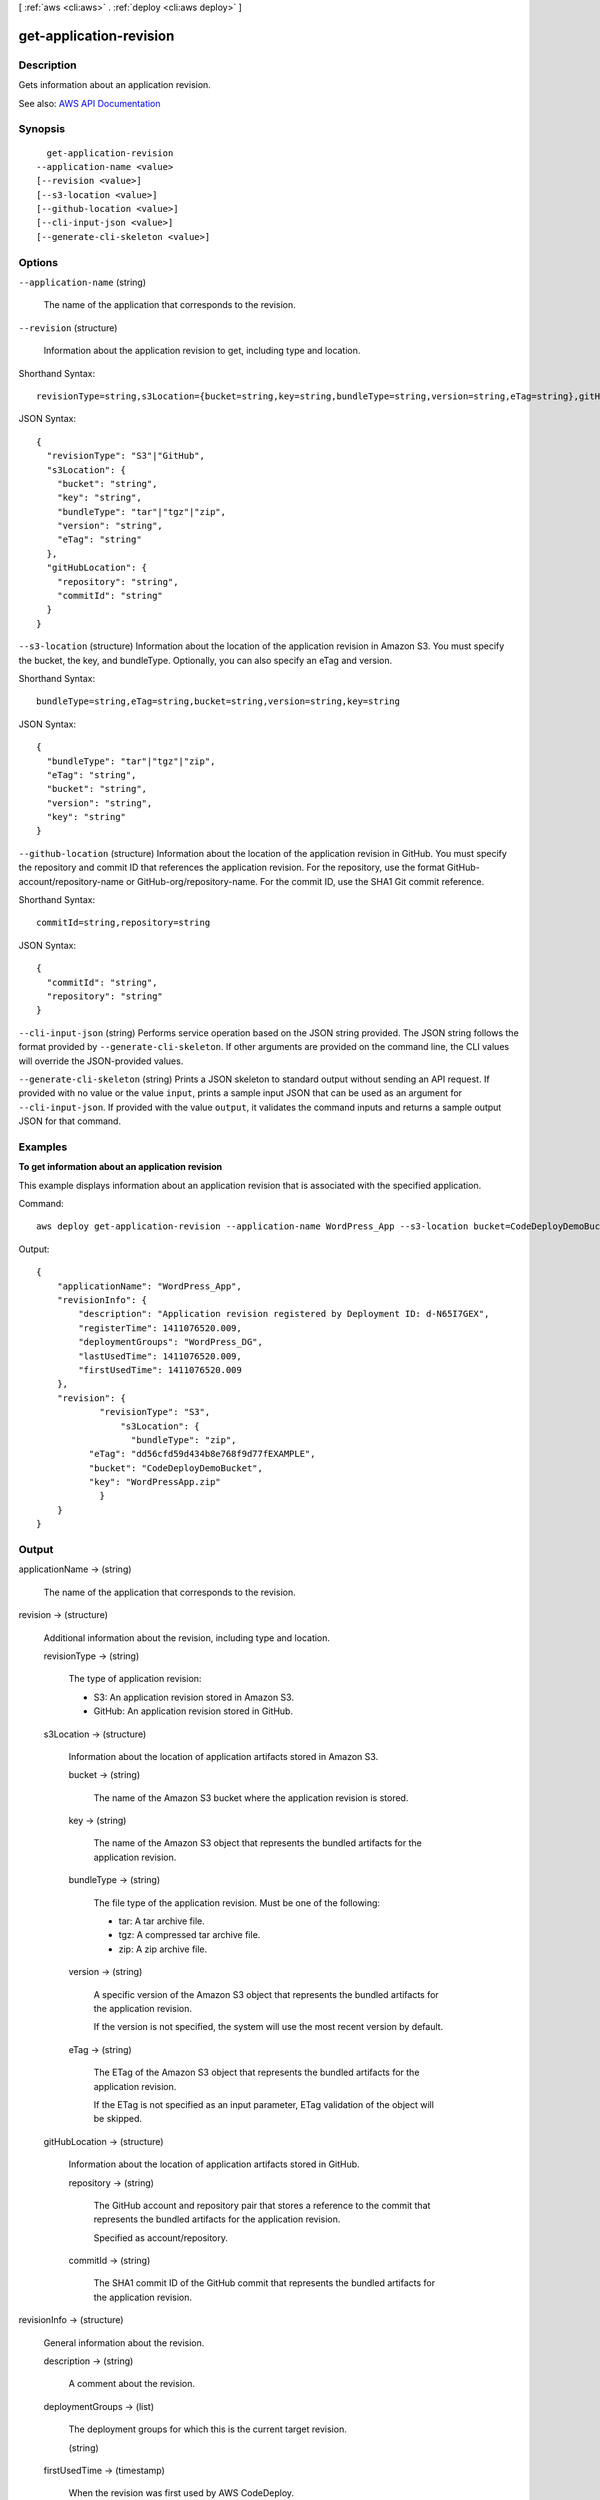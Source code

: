 [ :ref:`aws <cli:aws>` . :ref:`deploy <cli:aws deploy>` ]

.. _cli:aws deploy get-application-revision:


************************
get-application-revision
************************



===========
Description
===========



Gets information about an application revision.



See also: `AWS API Documentation <https://docs.aws.amazon.com/goto/WebAPI/codedeploy-2014-10-06/GetApplicationRevision>`_


========
Synopsis
========

::

    get-application-revision
  --application-name <value>
  [--revision <value>]
  [--s3-location <value>]
  [--github-location <value>]
  [--cli-input-json <value>]
  [--generate-cli-skeleton <value>]




=======
Options
=======

``--application-name`` (string)


  The name of the application that corresponds to the revision.

  

``--revision`` (structure)


  Information about the application revision to get, including type and location.

  



Shorthand Syntax::

    revisionType=string,s3Location={bucket=string,key=string,bundleType=string,version=string,eTag=string},gitHubLocation={repository=string,commitId=string}




JSON Syntax::

  {
    "revisionType": "S3"|"GitHub",
    "s3Location": {
      "bucket": "string",
      "key": "string",
      "bundleType": "tar"|"tgz"|"zip",
      "version": "string",
      "eTag": "string"
    },
    "gitHubLocation": {
      "repository": "string",
      "commitId": "string"
    }
  }



``--s3-location`` (structure)
Information about the location of the application revision in Amazon S3. You must specify the bucket, the key, and bundleType. Optionally, you can also specify an eTag and version.



Shorthand Syntax::

    bundleType=string,eTag=string,bucket=string,version=string,key=string




JSON Syntax::

  {
    "bundleType": "tar"|"tgz"|"zip",
    "eTag": "string",
    "bucket": "string",
    "version": "string",
    "key": "string"
  }



``--github-location`` (structure)
Information about the location of the application revision in GitHub. You must specify the repository and commit ID that references the application revision. For the repository, use the format GitHub-account/repository-name or GitHub-org/repository-name. For the commit ID, use the SHA1 Git commit reference.



Shorthand Syntax::

    commitId=string,repository=string




JSON Syntax::

  {
    "commitId": "string",
    "repository": "string"
  }



``--cli-input-json`` (string)
Performs service operation based on the JSON string provided. The JSON string follows the format provided by ``--generate-cli-skeleton``. If other arguments are provided on the command line, the CLI values will override the JSON-provided values.

``--generate-cli-skeleton`` (string)
Prints a JSON skeleton to standard output without sending an API request. If provided with no value or the value ``input``, prints a sample input JSON that can be used as an argument for ``--cli-input-json``. If provided with the value ``output``, it validates the command inputs and returns a sample output JSON for that command.



========
Examples
========

**To get information about an application revision**

This example displays information about an application revision that is associated with the specified application.

Command::

  aws deploy get-application-revision --application-name WordPress_App --s3-location bucket=CodeDeployDemoBucket,bundleType=zip,eTag=dd56cfd59d434b8e768f9d77fEXAMPLE,key=WordPressApp.zip

Output::

  {
      "applicationName": "WordPress_App",
      "revisionInfo": {
          "description": "Application revision registered by Deployment ID: d-N65I7GEX",
          "registerTime": 1411076520.009,
          "deploymentGroups": "WordPress_DG",
          "lastUsedTime": 1411076520.009,
          "firstUsedTime": 1411076520.009
      },
      "revision": {
	      "revisionType": "S3",
		  "s3Location": {
		    "bundleType": "zip",
            "eTag": "dd56cfd59d434b8e768f9d77fEXAMPLE",
            "bucket": "CodeDeployDemoBucket",
            "key": "WordPressApp.zip"
	      }
      }
  }

======
Output
======

applicationName -> (string)

  

  The name of the application that corresponds to the revision.

  

  

revision -> (structure)

  

  Additional information about the revision, including type and location.

  

  revisionType -> (string)

    

    The type of application revision:

     

     
    * S3: An application revision stored in Amazon S3. 
     
    * GitHub: An application revision stored in GitHub. 
     

    

    

  s3Location -> (structure)

    

    Information about the location of application artifacts stored in Amazon S3. 

    

    bucket -> (string)

      

      The name of the Amazon S3 bucket where the application revision is stored.

      

      

    key -> (string)

      

      The name of the Amazon S3 object that represents the bundled artifacts for the application revision.

      

      

    bundleType -> (string)

      

      The file type of the application revision. Must be one of the following:

       

       
      * tar: A tar archive file. 
       
      * tgz: A compressed tar archive file. 
       
      * zip: A zip archive file. 
       

      

      

    version -> (string)

      

      A specific version of the Amazon S3 object that represents the bundled artifacts for the application revision.

       

      If the version is not specified, the system will use the most recent version by default.

      

      

    eTag -> (string)

      

      The ETag of the Amazon S3 object that represents the bundled artifacts for the application revision.

       

      If the ETag is not specified as an input parameter, ETag validation of the object will be skipped.

      

      

    

  gitHubLocation -> (structure)

    

    Information about the location of application artifacts stored in GitHub.

    

    repository -> (string)

      

      The GitHub account and repository pair that stores a reference to the commit that represents the bundled artifacts for the application revision. 

       

      Specified as account/repository.

      

      

    commitId -> (string)

      

      The SHA1 commit ID of the GitHub commit that represents the bundled artifacts for the application revision.

      

      

    

  

revisionInfo -> (structure)

  

  General information about the revision.

  

  description -> (string)

    

    A comment about the revision.

    

    

  deploymentGroups -> (list)

    

    The deployment groups for which this is the current target revision.

    

    (string)

      

      

    

  firstUsedTime -> (timestamp)

    

    When the revision was first used by AWS CodeDeploy.

    

    

  lastUsedTime -> (timestamp)

    

    When the revision was last used by AWS CodeDeploy.

    

    

  registerTime -> (timestamp)

    

    When the revision was registered with AWS CodeDeploy.

    

    

  

